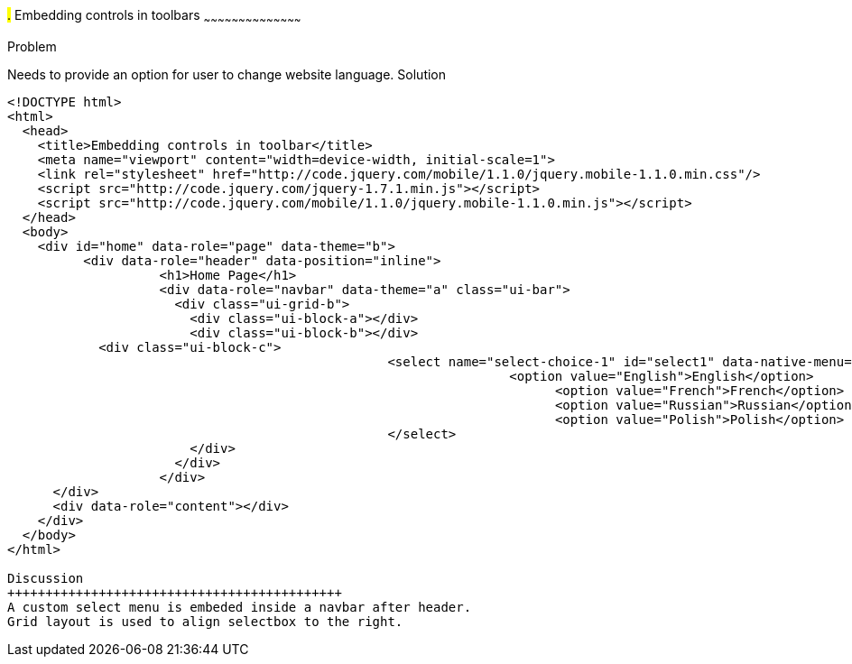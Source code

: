 ////

jQueryMobile supports three types of toolbars.
1.Header bars which is displayed as the top most item before page content.
Normally used to show page title and buttons/icons.
2.Footer bars which is displayed as the bottom most item after page content.
Normally contains buttons/icons.
3.Navbars which can be displayed within header/footer bars or with in page content to show seperate level of buttons/icons/other controls. 

Author: John Chacko <poonkave@gmail.com>

////

#.# Embedding controls in toolbars
~~~~~~~~~~~~~~~~~~~~~~~~~~~~~~~~~~~~~~~~~~

Problem
++++++++++++++++++++++++++++++++++++++++++++
Needs to provide an option for user to change website language.

Solution
++++++++++++++++++++++++++++++++++++++++++++
[source, html]
---- 
<!DOCTYPE html>
<html>
  <head>
    <title>Embedding controls in toolbar</title>
    <meta name="viewport" content="width=device-width, initial-scale=1">
    <link rel="stylesheet" href="http://code.jquery.com/mobile/1.1.0/jquery.mobile-1.1.0.min.css"/>
    <script src="http://code.jquery.com/jquery-1.7.1.min.js"></script>
    <script src="http://code.jquery.com/mobile/1.1.0/jquery.mobile-1.1.0.min.js"></script>
  </head>
  <body>
    <div id="home" data-role="page" data-theme="b">
  	  <div data-role="header" data-position="inline">
		    <h1>Home Page</h1> 
		    <div data-role="navbar" data-theme="a" class="ui-bar"> 
		      <div class="ui-grid-b">
		        <div class="ui-block-a"></div>
		        <div class="ui-block-b"></div>
            <div class="ui-block-c">
						  <select name="select-choice-1" id="select1" data-native-menu="false" data-theme="b">
								  <option value="English">English</option>
									<option value="French">French</option>
									<option value="Russian">Russian</option>
									<option value="Polish">Polish</option>
						  </select>
		        </div>
		      </div>
		    </div>
      </div>
      <div data-role="content"></div> 
    </div>
  </body>
</html>
 
Discussion
++++++++++++++++++++++++++++++++++++++++++++
A custom select menu is embeded inside a navbar after header.
Grid layout is used to align selectbox to the right.

